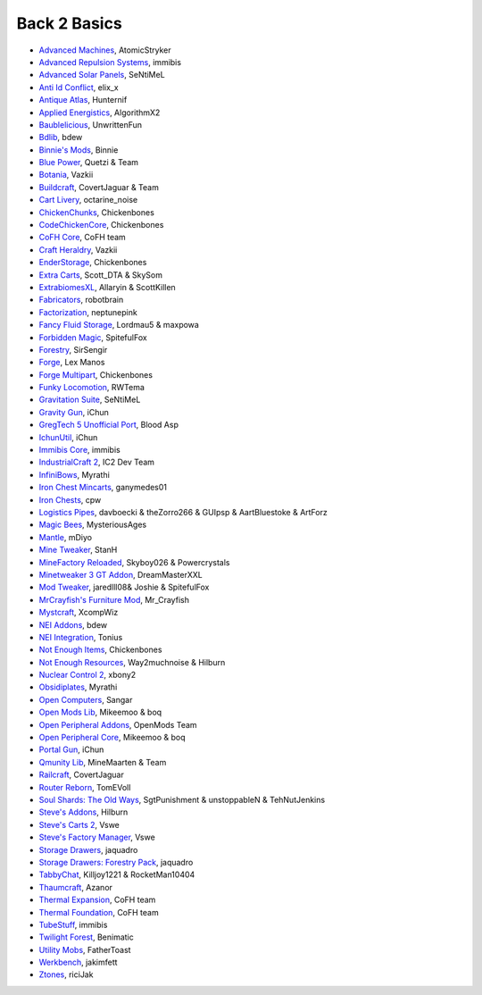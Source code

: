 ================
Back 2 Basics
================
- `Advanced Machines <http://forum.industrial-craft.net/index.php?page=Thread&threadID=4907>`_, AtomicStryker 
- `Advanced Repulsion Systems <http://forum.industrial-craft.net/index.php?page=Thread&threadID=6874>`_, immibis 
- `Advanced Solar Panels <http://forum.industrial-craft.net/index.php?page=Thread&threadID=3291>`_, SeNtiMeL 
- `Anti Id Conflict <http://www.minecraftforum.net/forums/mapping-and-modding/minecraft-mods/2387300-say-no-to-id-conflicts-install-anti-id-conflict>`_, elix_x
- `Antique Atlas <http://www.minecraftforum.net/forums/mapping-and-modding/minecraft-mods/1292324-1-7-2-1-6-4-1-5-2-forge-antique-atlas>`_, Hunternif
- `Applied Energistics <http://ae-mod.info/>`_, AlgorithmX2
- `Baublelicious <http://minecraft.curseforge.com/mc-mods/223951-baublelicious>`_, UnwrittenFun
- `Bdlib <http://www.curse.com/mc-mods/minecraft/bdlib>`_, bdew
- `Binnie's Mods <http://www.minecraftforum.net/forums/mapping-and-modding/minecraft-mods/1284348-1-7-10-1-6-4-forestry-binnies-mods-1-8-0-2-0-dev>`_, Binnie
- `Blue Power <http://www.curse.com/mc-mods/minecraft/223099-blue-power>`_, Quetzi & Team
- `Botania <http://www.minecraftforum.net/forums/mapping-and-modding/minecraft-mods/1294116-botania-an-innovative-natural-magic-themed-tech>`_, Vazkii
- `Buildcraft <http://www.mod-buildcraft.com/>`_, CovertJaguar & Team
- `Cart Livery <http://minecraft.curseforge.com/mc-mods/228322-cart-livery>`_, octarine_noise
- `ChickenChunks <http://www.minecraftforum.net/topic/909223-164-smp-chickenbones-mods/>`_, Chickenbones
- `CodeChickenCore <http://www.minecraftforum.net/topic/909223-164-smp-chickenbones-mods/>`_, Chickenbones
- `CoFH Core <http://teamcofh.com/>`_, CoFH team
- `Craft Heraldry <http://www.minecraftforum.net/forums/mapping-and-modding/minecraft-mods/1289645-craftheraldry-coats-of-arms-in-minecraft-over-800>`_, Vazkii
- `EnderStorage <http://www.minecraftforum.net/topic/909223-164-smp-chickenbones-mods/>`_, Chickenbones
- `Extra Carts <http://www.curse.com/mc-mods/minecraft/222379-extra-carts>`_, Scott_DTA & SkySom
- `ExtrabiomesXL <http://www.minecraftforum.net/topic/1090288-164-extrabiomesxl-3151/>`_, Allaryin & ScottKillen
- `Fabricators <http://minecraft.curseforge.com/mc-mods/72061-fabricators>`_, robotbrain
- `Factorization <http://www.minecraftforum.net/topic/1351802-164-factorization-0829/>`_, neptunepink
- `Fancy Fluid Storage <http://minecraft.curseforge.com/mc-mods/232683-ffs-fancy-fluid-storage>`_, Lordmau5 & maxpowa
- `Forbidden Magic <http://www.minecraftforum.net/forums/mapping-and-modding/minecraft-mods/wip-mods/1445828-tc4-addon-forbidden-magic-v0-35a-v0-41b>`_, SpitefulFox
- `Forestry <http://forestry.sengir.net/wiki.new/doku.php>`_, SirSengir
- `Forge <http://www.minecraftforge.net/>`_, Lex Manos
- `Forge Multipart <http://www.minecraftforum.net/topic/909223-164-smp-chickenbones-mods/>`_, Chickenbones
- `Funky Locomotion <http://www.curse.com/mc-mods/minecraft/224190-funky-locomotion>`_, RWTema
- `Gravitation Suite <http://forum.industrial-craft.net/index.php?page=Thread&threadID=6915>`_, SeNtiMeL
- `Gravity Gun <http://ichun.us/mods/gravity-gun/>`_, iChun
- `GregTech 5 Unofficial Port <http://forum.industrial-craft.net/index.php?page=Thread&threadID=11488>`_, Blood Asp
- `IchunUtil <http://ichun.us/mods/ichun-util/>`_, iChun
- `Immibis Core <http://www.minecraftforum.net/topic/1001131-164-immibiss-mods-smp-now-with-857-less-version-numbers-in-this-title/>`_, immibis 
- `IndustrialCraft 2 <http://www.industrial-craft.net/>`_, IC2 Dev Team
- `InfiniBows <http://forum.feed-the-beast.com/threads/myrathis-mod-compendium.18505/>`_, Myrathi
- `Iron Chest Mincarts <http://www.curse.com/mc-mods/minecraft/224989-iron-chest-minecarts>`_, ganymedes01
- `Iron Chests <http://www.minecraftforum.net/topic/981855-15-and-up-forge-universalironchests-50-minecraft-15-update/>`_, cpw
- `Logistics Pipes <http://www.minecraftforum.net/topic/1831791-16xbuildcraft-logistics-pipes/>`_, davboecki & theZorro266 & GUIpsp & AartBluestoke & ArtForz
- `Magic Bees <http://www.minecraftforum.net/topic/1627856-magic-bees-magic-themed-bees-for-forestry-the-successor-to-thaumicbees/>`_, MysteriousAges
- `Mantle <http://www.curse.com/mc-mods/minecraft/mantle>`_, mDiyo
- `Mine Tweaker <http://www.minecraftforum.net/forums/mapping-and-modding/minecraft-mods/1290366-1-6-4-1-7-x-minetweaker-3-customize-your>`_, StanH
- `MineFactory Reloaded <http://www.minecraftforum.net/topic/2016680-162164-powercrystals-mods-minefactoryreloaded-powercrystalscore-and-netherores-updated-mfr-275-released/>`_, Skyboy026 & Powercrystals
- `Minetweaker 3 GT Addon <http://forum.industrial-craft.net/index.php?page=Thread&threadID=11353>`_, DreamMasterXXL
- `Mod Tweaker <http://www.minecraftforum.net/forums/mapping-and-modding/minecraft-mods/2364943-modtweaker-0-7-x>`_, jaredlll08& Joshie & SpitefulFox
- `MrCrayfish's Furniture Mod <http://www.minecraftforum.net/topic/1114866-164-forge-sspsmp-mrcrayfishs-furniture-mod-v327-bug-fixes/>`_, Mr_Crayfish
- `Mystcraft <http://www.minecraftforum.net/topic/918541-164-mystcraft-01011/>`_, XcompWiz
- `NEI Addons <http://www.minecraftforum.net/topic/1803460-nei-addons-v1102-updated-120214/>`_, bdew
- `NEI Integration <http://www.curse.com/mc-mods/minecraft/225251-nei-integration>`_, Tonius
- `Not Enough Items <http://www.minecraftforum.net/topic/909223-164-smp-chickenbones-mods/>`_, Chickenbones
- `Not Enough Resources <http://minecraft.curseforge.com/mc-mods/225815-notenoughresources>`_, Way2muchnoise & Hilburn
- `Nuclear Control 2 <http://forum.industrial-craft.net/index.php?page=Thread&threadID=10649>`_, xbony2
- `Obsidiplates <http://forum.feed-the-beast.com/threads/myrathis-mod-compendium.18505/>`_, Myrathi
- `Open Computers <http://www.minecraftforum.net/forums/mapping-and-modding/minecraft-mods/1293018-opencomputers-v1-3-3>`_, Sangar
- `Open Mods Lib <http://www.openblocks.info/>`_, Mikeemoo & boq
- `Open Peripheral Addons <http://www.openblocks.info/>`_, OpenMods Team
- `Open Peripheral Core <http://www.openblocks.info/>`_, Mikeemoo & boq
- `Portal Gun <http://ichun.us/mods/gravity-gun/>`_, iChun
- `Qmunity Lib <http://www.curse.com/mc-mods/minecraft/224785-qmunitylib>`_, MineMaarten & Team
- `Railcraft <http://www.railcraft.info/>`_, CovertJaguar
- `Router Reborn <http://www.minecraftforum.net/forums/mapping-and-modding/minecraft-mods/2176322-router-reborn-1-1-6>`_, TomEVoll
- `Soul Shards: The Old Ways <http://www.curse.com/mc-mods/minecraft/226958-soul-shards-the-old-ways>`_, SgtPunishment & unstoppableN & TehNutJenkins
- `Steve's Addons <http://www.curse.com/mc-mods/minecraft/226067-steves-addons>`_, Hilburn
- `Steve's Carts 2 <http://stevescarts2.wikispaces.com/>`_, Vswe
- `Steve's Factory Manager <http://www.minecraftforum.net/forums/mapping-and-modding/minecraft-mods/1293066-1-7-2-steves-factory-manager>`_, Vswe
- `Storage Drawers <http://www.minecraftforum.net/forums/mapping-and-modding/minecraft-mods/2198533-storage-drawers-updated-sep-01-14>`_, jaquadro
- `Storage Drawers: Forestry Pack <http://minecraft.curseforge.com/mc-mods/231147-storage-drawers-forestry-pack>`_, jaquadro
- `TabbyChat <http://www.minecraftforum.net/forums/mapping-and-modding/minecraft-mods/2181597-tabbychat-v1-11-2-smp-chat-overhaul-new-maintainer>`_, Killjoy1221 & RocketMan10404
- `Thaumcraft <http://www.minecraftforum.net/topic/2011841-thaumcraft-405b-updated-24112013/>`_, Azanor
- `Thermal Expansion <http://teamcofh.com/>`_, CoFH team
- `Thermal Foundation <http://www.curse.com/mc-mods/minecraft/222880-thermal-foundation>`_, CoFH team
- `TubeStuff <http://www.minecraftforum.net/forums/mapping-and-modding/minecraft-mods/1281065-immibiss-mods-now-with-85-7-less-version-numbers>`_, immibis 
- `Twilight Forest <http://www.minecraftforum.net/topic/561673-164-the-twilight-forest-v1203-haunting-of-the-knight-phantoms/>`_, Benimatic
- `Utility Mobs <http://www.minecraftforum.net/forums/mapping-and-modding/minecraft-mods/1282771-1-6-x-forge-father-toasts-mods-special-mobs-mob>`_, FatherToast
- `Werkbench <http://minecraft.curseforge.com/mc-mods/228653-werkbench>`_, jakimfett
- `Ztones <http://www.minecraftforum.net/forums/mapping-and-modding/minecraft-mods/2221070-ztones-v1-6>`_, riciJak
